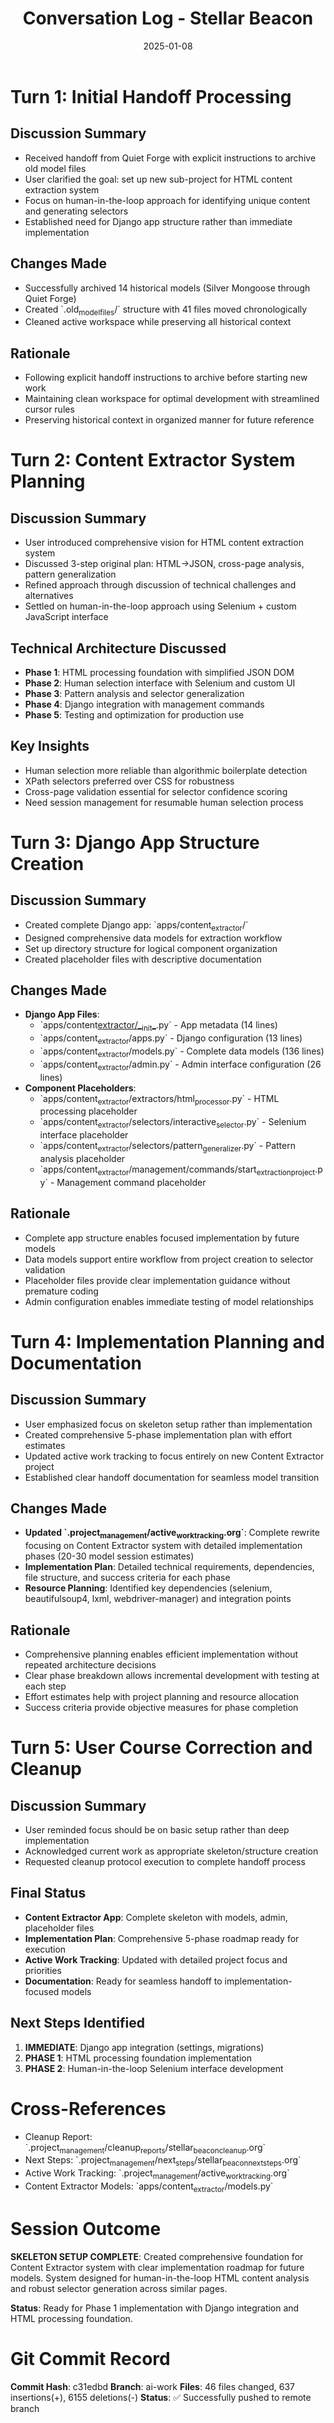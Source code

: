 #+TITLE: Conversation Log - Stellar Beacon
#+DATE: 2025-01-08
#+MODEL: Stellar Beacon
#+SESSION_START: [2025-01-08 morning]
#+FILETAGS: :conversation:log:stellar-beacon:

* Turn 1: Initial Handoff Processing
  :PROPERTIES:
  :TIMESTAMP: [Session Start]
  :END:

** Discussion Summary
   - Received handoff from Quiet Forge with explicit instructions to archive old model files
   - User clarified the goal: set up new sub-project for HTML content extraction system
   - Focus on human-in-the-loop approach for identifying unique content and generating selectors
   - Established need for Django app structure rather than immediate implementation

** Changes Made 
   - Successfully archived 14 historical models (Silver Mongoose through Quiet Forge)
   - Created `.old_model_files/` structure with 41 files moved chronologically
   - Cleaned active workspace while preserving all historical context

** Rationale
   - Following explicit handoff instructions to archive before starting new work
   - Maintaining clean workspace for optimal development with streamlined cursor rules
   - Preserving historical context in organized manner for future reference

* Turn 2: Content Extractor System Planning
  :PROPERTIES:
  :TIMESTAMP: [Mid-session]
  :END:

** Discussion Summary
   - User introduced comprehensive vision for HTML content extraction system
   - Discussed 3-step original plan: HTML→JSON, cross-page analysis, pattern generalization
   - Refined approach through discussion of technical challenges and alternatives
   - Settled on human-in-the-loop approach using Selenium + custom JavaScript interface

** Technical Architecture Discussed
   - **Phase 1**: HTML processing foundation with simplified JSON DOM
   - **Phase 2**: Human selection interface with Selenium and custom UI
   - **Phase 3**: Pattern analysis and selector generalization
   - **Phase 4**: Django integration with management commands
   - **Phase 5**: Testing and optimization for production use

** Key Insights
   - Human selection more reliable than algorithmic boilerplate detection
   - XPath selectors preferred over CSS for robustness
   - Cross-page validation essential for selector confidence scoring
   - Need session management for resumable human selection process

* Turn 3: Django App Structure Creation
  :PROPERTIES:
  :TIMESTAMP: [Implementation phase]
  :END:

** Discussion Summary
   - Created complete Django app: `apps/content_extractor/`
   - Designed comprehensive data models for extraction workflow
   - Set up directory structure for logical component organization
   - Created placeholder files with descriptive documentation

** Changes Made
   - **Django App Files**:
     - `apps/content_extractor/__init__.py` - App metadata (14 lines)
     - `apps/content_extractor/apps.py` - Django configuration (13 lines)
     - `apps/content_extractor/models.py` - Complete data models (136 lines)
     - `apps/content_extractor/admin.py` - Admin interface configuration (26 lines)

   - **Component Placeholders**:
     - `apps/content_extractor/extractors/html_processor.py` - HTML processing placeholder
     - `apps/content_extractor/selectors/interactive_selector.py` - Selenium interface placeholder
     - `apps/content_extractor/selectors/pattern_generalizer.py` - Pattern analysis placeholder
     - `apps/content_extractor/management/commands/start_extraction_project.py` - Management command placeholder

** Rationale
   - Complete app structure enables focused implementation by future models
   - Data models support entire workflow from project creation to selector validation
   - Placeholder files provide clear implementation guidance without premature coding
   - Admin configuration enables immediate testing of model relationships

* Turn 4: Implementation Planning and Documentation
  :PROPERTIES:
  :TIMESTAMP: [Documentation phase]
  :END:

** Discussion Summary
   - User emphasized focus on skeleton setup rather than implementation
   - Created comprehensive 5-phase implementation plan with effort estimates
   - Updated active work tracking to focus entirely on new Content Extractor project
   - Established clear handoff documentation for seamless model transition

** Changes Made
   - **Updated `.project_management/active_work_tracking.org`**: Complete rewrite focusing on Content Extractor system with detailed implementation phases (20-30 model session estimates)
   - **Implementation Plan**: Detailed technical requirements, dependencies, file structure, and success criteria for each phase
   - **Resource Planning**: Identified key dependencies (selenium, beautifulsoup4, lxml, webdriver-manager) and integration points

** Rationale
   - Comprehensive planning enables efficient implementation without repeated architecture decisions
   - Clear phase breakdown allows incremental development with testing at each step
   - Effort estimates help with project planning and resource allocation
   - Success criteria provide objective measures for phase completion

* Turn 5: User Course Correction and Cleanup
  :PROPERTIES:
  :TIMESTAMP: [Final phase]
  :END:

** Discussion Summary
   - User reminded focus should be on basic setup rather than deep implementation
   - Acknowledged current work as appropriate skeleton/structure creation
   - Requested cleanup protocol execution to complete handoff process

** Final Status
   - **Content Extractor App**: Complete skeleton with models, admin, placeholder files
   - **Implementation Plan**: Comprehensive 5-phase roadmap ready for execution
   - **Active Work Tracking**: Updated with detailed project focus and priorities
   - **Documentation**: Ready for seamless handoff to implementation-focused models

** Next Steps Identified
   1. **IMMEDIATE**: Django app integration (settings, migrations)
   2. **PHASE 1**: HTML processing foundation implementation
   3. **PHASE 2**: Human-in-the-loop Selenium interface development

* Cross-References
  - Cleanup Report: `.project_management/cleanup_reports/stellar_beacon_cleanup.org`
  - Next Steps: `.project_management/next_steps/stellar_beacon_next_steps.org`
  - Active Work Tracking: `.project_management/active_work_tracking.org`
  - Content Extractor Models: `apps/content_extractor/models.py`

* Session Outcome
  **SKELETON SETUP COMPLETE**: Created comprehensive foundation for Content Extractor system with clear implementation roadmap for future models. System designed for human-in-the-loop HTML content analysis and robust selector generation across similar pages.

  **Status**: Ready for Phase 1 implementation with Django integration and HTML processing foundation.

* Git Commit Record
  **Commit Hash**: c31edbd
  **Branch**: ai-work  
  **Files**: 46 files changed, 637 insertions(+), 6155 deletions(-)
  **Status**: ✅ Successfully pushed to remote branch 